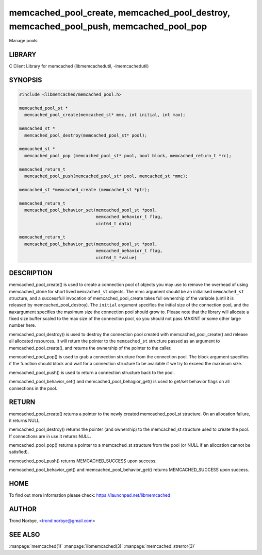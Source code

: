.. highlight:: perl


memcached_pool_create, memcached_pool_destroy, memcached_pool_push, memcached_pool_pop
**************************************************************************************


Manage pools


*******
LIBRARY
*******


C Client Library for memcached (libmemcachedutil, -lmemcachedutil)


********
SYNOPSIS
********



.. code-block:: perl

   #include <libmemcached/memcached_pool.h>
 
   memcached_pool_st *
     memcached_pool_create(memcached_st* mmc, int initial, int max);
 
   memcached_st *
     memcached_pool_destroy(memcached_pool_st* pool);
 
   memcached_st *
     memcached_pool_pop (memcached_pool_st* pool, bool block, memcached_return_t *rc);
 
   memcached_return_t
     memcached_pool_push(memcached_pool_st* pool, memcached_st *mmc);
 
   memcached_st *memcached_create (memcached_st *ptr);
 
   memcached_return_t
     memcached_pool_behavior_set(memcached_pool_st *pool,
                                 memcached_behavior_t flag,
                                 uint64_t data)
 
   memcached_return_t
     memcached_pool_behavior_get(memcached_pool_st *pool,
                                 memcached_behavior_t flag,
                                 uint64_t *value)



***********
DESCRIPTION
***********


memcached_pool_create() is used to create a connection pool of objects you
may use to remove the overhead of using memcached_clone for short
lived \ ``memcached_st``\  objects. The mmc argument should be an
initialised \ ``memcached_st``\  structure, and a successfull invocation of
memcached_pool_create takes full ownership of the variable (until it
is released by memcached_pool_destroy). The \ ``initial``\  argument
specifies the initial size of the connection pool, and the \ ``max``\ 
argument specifies the maximum size the connection pool should grow
to. Please note that the library will allocate a fixed size buffer
scaled to the max size of the connection pool, so you should not pass
MAXINT or some other large number here.

memcached_pool_destroy() is used to destroy the connection pool
created with memcached_pool_create() and release all allocated
resources. It will return the pointer to the \ ``memcached_st``\  structure
passed as an argument to memcached_pool_create(), and returns the
ownership of the pointer to the caller.

memcached_pool_pop() is used to grab a connection structure from the
connection pool. The block argument specifies if the function should
block and wait for a connection structure to be available if we try
to exceed the maximum size.

memcached_pool_push() is used to return a connection structure back to the pool.

memcached_pool_behavior_set() and memcached_pool_behagior_get() is
used to get/set behavior flags on all connections in the pool.


******
RETURN
******


memcached_pool_create() returns a pointer to the newly created
memcached_pool_st structure. On an allocation failure, it returns
NULL.

memcached_pool_destroy() returns the pointer (and ownership) to the
memcached_st structure used to create the pool. If connections are in
use it returns NULL.

memcached_pool_pop() returns a pointer to a memcached_st structure
from the pool (or NULL if an allocation cannot be satisfied).

memcached_pool_push() returns MEMCACHED_SUCCESS upon success.

memcached_pool_behavior_get() and memcached_pool_behavior_get()
returns MEMCACHED_SUCCESS upon success.


****
HOME
****


To find out more information please check:
`https://launchpad.net/libmemcached <https://launchpad.net/libmemcached>`_


******
AUTHOR
******


Trond Norbye, <trond.norbye@gmail.com>


********
SEE ALSO
********

:manpage:`memcached(1)` :manpage:`libmemcached(3)` :manpage:`memcached_strerror(3)`
